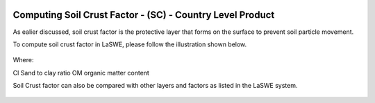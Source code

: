 .. figure:: ../_static/Images/wind.PNG


===================================================================
Computing Soil Crust Factor - (SC) - Country Level Product
===================================================================
As ealier discussed, soil crust factor is the protective layer that forms on the surface 
to prevent soil particle movement.

To compute soil crust factor in LaSWE, please follow the illustration shown below.

.. figure:: ../_static/Images/sccountry.png


Where:

Cl	Sand to clay ratio 
OM	organic matter content 

Soil Crust factor can also be compared with other layers and factors as listed in the LaSWE system.




	




.. figure:: ../_static/Images/wind.PNG 
  

